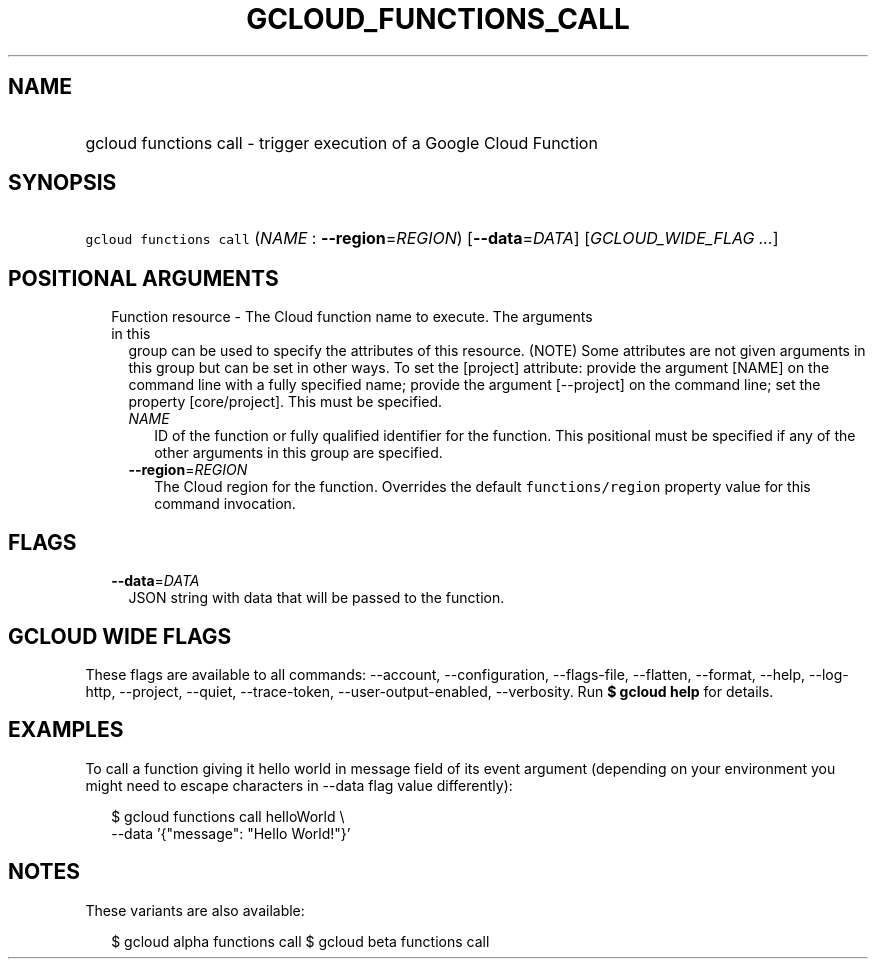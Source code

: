 
.TH "GCLOUD_FUNCTIONS_CALL" 1



.SH "NAME"
.HP
gcloud functions call \- trigger execution of a Google Cloud Function



.SH "SYNOPSIS"
.HP
\f5gcloud functions call\fR (\fINAME\fR\ :\ \fB\-\-region\fR=\fIREGION\fR) [\fB\-\-data\fR=\fIDATA\fR] [\fIGCLOUD_WIDE_FLAG\ ...\fR]



.SH "POSITIONAL ARGUMENTS"

.RS 2m
.TP 2m

Function resource \- The Cloud function name to execute. The arguments in this
group can be used to specify the attributes of this resource. (NOTE) Some
attributes are not given arguments in this group but can be set in other ways.
To set the [project] attribute: provide the argument [NAME] on the command line
with a fully specified name; provide the argument [\-\-project] on the command
line; set the property [core/project]. This must be specified.

.RS 2m
.TP 2m
\fINAME\fR
ID of the function or fully qualified identifier for the function. This
positional must be specified if any of the other arguments in this group are
specified.

.TP 2m
\fB\-\-region\fR=\fIREGION\fR
The Cloud region for the function. Overrides the default \f5functions/region\fR
property value for this command invocation.


.RE
.RE
.sp

.SH "FLAGS"

.RS 2m
.TP 2m
\fB\-\-data\fR=\fIDATA\fR
JSON string with data that will be passed to the function.


.RE
.sp

.SH "GCLOUD WIDE FLAGS"

These flags are available to all commands: \-\-account, \-\-configuration,
\-\-flags\-file, \-\-flatten, \-\-format, \-\-help, \-\-log\-http, \-\-project,
\-\-quiet, \-\-trace\-token, \-\-user\-output\-enabled, \-\-verbosity. Run \fB$
gcloud help\fR for details.



.SH "EXAMPLES"

To call a function giving it hello world in message field of its event argument
(depending on your environment you might need to escape characters in \-\-data
flag value differently):

.RS 2m
$ gcloud functions call helloWorld \e
  \-\-data '{"message": "Hello World!"}'
.RE



.SH "NOTES"

These variants are also available:

.RS 2m
$ gcloud alpha functions call
$ gcloud beta functions call
.RE

